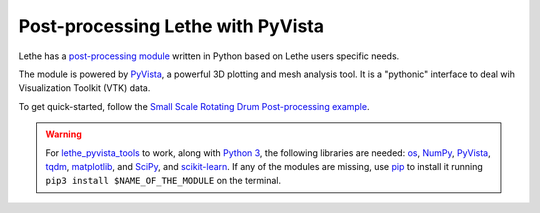 ====================================
Post-processing Lethe with PyVista
====================================

Lethe has a `post-processing module <https://github.com/lethe-cfd/lethe/tree/master/contrib/postprocessing>`_ written in Python based on Lethe users specific needs.

The module is powered by `PyVista <https://docs.pyvista.org/>`_, a powerful 3D plotting and mesh analysis tool. It is a "pythonic" interface to deal wih Visualization Toolkit (VTK) data.

To get quick-started, follow the `Small Scale Rotating Drum Post-processing example <../../examples/dem/small-scale-rotating-drum-post-processing>`_.

.. warning::

  For `lethe_pyvista_tools <https://github.com/lethe-cfd/lethe/tree/master/contrib/postprocessing>`_ to work, along with `Python 3 <https://www.python.org/downloads/>`_, the following libraries are needed: `os <https://docs.python.org/3/library/os.html>`_, `NumPy <https://numpy.org/>`_, `PyVista <https://docs.pyvista.org/>`_, `tqdm <https://tqdm.github.io/>`_, `matplotlib <https://matplotlib.org/stable/index.html>`_, and `SciPy <https://scipy.org/>`_, and `scikit-learn <https://scikit-learn.org/stable/index.html>`_. If any of the modules are missing, use `pip <https://pypi.org/project/pip/>`_ to install it running ``pip3 install $NAME_OF_THE_MODULE`` on the terminal.